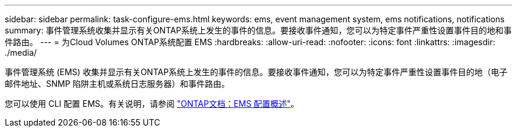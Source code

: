 ---
sidebar: sidebar 
permalink: task-configure-ems.html 
keywords: ems, event management system, ems notifications, notifications 
summary: 事件管理系统收集并显示有关ONTAP系统上发生的事件的信息。要接收事件通知，您可以为特定事件严重性设置事件目的地和事件路由。 
---
= 为Cloud Volumes ONTAP系统配置 EMS
:hardbreaks:
:allow-uri-read: 
:nofooter: 
:icons: font
:linkattrs: 
:imagesdir: ./media/


[role="lead"]
事件管理系统 (EMS) 收集并显示有关ONTAP系统上发生的事件的信息。要接收事件通知，您可以为特定事件严重性设置事件目的地（电子邮件地址、SNMP 陷阱主机或系统日志服务器）和事件路由。

您可以使用 CLI 配置 EMS。有关说明，请参阅 https://docs.netapp.com/us-en/ontap/error-messages/index.html["ONTAP文档：EMS 配置概述"^]。
